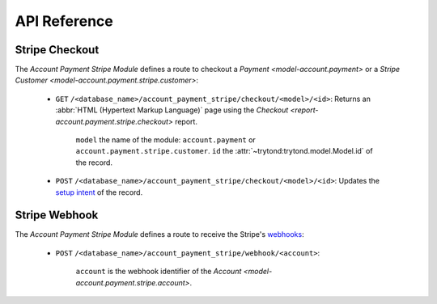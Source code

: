 *************
API Reference
*************

.. _Stripe Checkout:

Stripe Checkout
===============

The *Account Payment Stripe Module* defines a route to checkout a `Payment
<model-account.payment>` or a `Stripe Customer
<model-account.payment.stripe.customer>`:

   - ``GET`` ``/<database_name>/account_payment_stripe/checkout/<model>/<id>``:
     Returns an :abbr:`HTML (Hypertext Markup Language)` page using the
     `Checkout <report-account.payment.stripe.checkout>` report.

      ``model`` the name of the module: ``account.payment`` or
      ``account.payment.stripe.customer``.
      ``id`` the :attr:`~trytond:trytond.model.Model.id` of the record.

   - ``POST`` ``/<database_name>/account_payment_stripe/checkout/<model>/<id>``:
     Updates the `setup intent`_ of the record.

.. _setup intent: https://docs.stripe.com/payments/setup-intents

.. _Stripe Webhook:

Stripe Webhook
==============

The *Account Payment Stripe Module* defines a route to receive the Stripe's
webhooks_:

   - ``POST`` ``/<database_name>/account_payment_stripe/webhook/<account>``:

      ``account`` is the webhook identifier of the `Account
      <model-account.payment.stripe.account>`.

.. _webhooks: https://docs.stripe.com/webhooks
